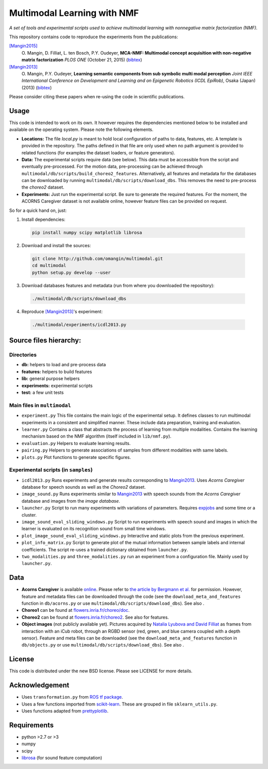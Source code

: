 Multimodal Learning with NMF
============================

*A set of tools and experimental scripts used to achieve multimodal
learning with nonnegative matrix factorization (NMF).*

This repository contains code to reproduce the experiments from the
publications:

`[Mangin2015]`_
  O\. Mangin, D. Filliat, L. ten Bosch, P.Y. Oudeyer, **MCA-NMF: Multimodal concept acquisition with non-negative matrix factorization** *PLOS ONE* (October 21, 2015) (`bibtex <http://olivier.mangin.com/media/bibtex/Mangin2015.bib>`__)

`[Mangin2013]`_
  O\. Mangin, P.Y. Oudeyer, **Learning semantic components from sub symbolic multi modal perception** *Joint IEEE International Conference on Development and Learning and on Epigenetic Robotics (ICDL EpiRob)*, Osaka (Japan) (2013) (`bibtex <http://olivier.mangin.com/media/bibtex/Mangin2013.bib>`__)

Please consider citing these papers when re-using the code in scientific publications.

Usage
-----

This code is intended to work on its own. It however requires the
dependencies mentioned below to be installed and available on the
operating system. Please note the following elements.

-  **Locations:** The file *local.py* is meant to hold local
   configuration of paths to data, features, etc. A template is provided
   in the repository. The paths defined in that file are only used when
   no path argument is provided to related functions (for examples the
   dataset loaders, or feature generators).
-  **Data:** The experimental scripts require data (see below). This
   data must be accessible from the script and eventually pre-processed.
   For the motion data, pre-processing can be achieved through
   ``multimodal/db/scripts/build_choreo2_features``. Alternatively, all
   features and metadata for the databases can be downloaded by running
   ``multimodal/db/scripts/download_dbs``. This removes the need to
   pre-process the *choreo2* dataset.
-  **Experiments:** Just run the experimental script. Be sure to
   generate the required features. For the moment, the ACORNS Caregiver
   dataset is not available online, however feature files can be
   provided on request.

So for a quick hand on, just:

1. Install dependencies:

  .. code:: sh

    pip install numpy scipy matplotlib librosa

2. Download and install the sources:

  .. code:: sh

    git clone http://github.com/omangin/multimodal.git
    cd multimodal
    python setup.py develop --user

3. Download databases features and metadata (run from where you downloaded the repository):

  .. code:: sh

    ./multimodal/db/scripts/download_dbs

4. Reproduce `[Mangin2013]`_'s experiment:

  .. code:: sh

    ./multimodal/experiments/icdl2013.py

Source files hierarchy:
-----------------------

Directories
~~~~~~~~~~~

-  **db:** helpers to load and pre-process data
-  **features:** helpers to build features
-  **lib:** general purpose helpers
-  **experiments:** experimental scripts
-  **test:** a few unit tests

Main files in ``multimodal``
~~~~~~~~~~~~~~~~~~~~~~~~~~~~

-  ``experiment.py`` This file contains the main logic of the
   experimental setup. It defines classes to run multimodal experiments
   in a consistent and simplified manner. These include data
   preparation, training and evaluation.
-  ``learner.py`` Contains a class that abstracts the process of
   learning from multiple modalities. Contains the learning mechanism
   based on the NMF algorithm (itself included in ``lib/nmf.py``).
-  ``evaluation.py`` Helpers to evaluate learning results.
-  ``pairing.py`` Helpers to generate associations of samples from
   different modalities with same labels.
-  ``plots.py`` Plot functions to generate specific figures.

Experimental scripts (in ``samples``)
~~~~~~~~~~~~~~~~~~~~~~~~~~~~~~~~~~~~~

-  ``icdl2013.py`` Runs experiments and generate results
   corresponding to
   `Mangin2013 <http://olivier.mangin.com/publi#Mangin.2013.ICDL>`__.
   Uses *Acorns Caregiver* database for speech sounds as well as the
   *Choreo2* dataset.
-  ``image_sound.py`` Runs experiments similar to
   `Mangin2013 <http://olivier.mangin.com/publi#Mangin.2013.ICDL>`__
   with speech sounds from the *Acorns Caregiver* database and images
   from the *image database*.
-  ``launcher.py`` Script to run many experiments with
   variations of parameters. Requires
   `expjobs <http://github.com/omangin/expjobs>`__ and some time or a
   cluster.
-  ``image_sound_eval_sliding_windows.py`` Script to run
   experiments with speech sound and images in which the learner is
   evaluated on its recognition sound from small time windows.
-  ``plot_image_sound_eval_sliding_windows.py`` Interactive
   and static plots from the previous experiment.
-  ``plot_info_matrix.py`` Script to generate plot of the
   mutual information between sample labels and internal coefficients.
   The script re-uses a trained dictionary obtained from
   ``launcher.py``.
-  ``two_modalities.py`` and
   ``three_modalities.py`` run an experiment from a
   configuration file. Mainly used by ``launcher.py``.

Data
----

-  **Acorns Caregiver** is available
   `online <https://corpus1.mpi.nl/ds/asv/;jsessionid=0717131F4474EDF6A9002460E8921321?0&openhandle=hdl:1839/00-0000-0000-001A-D60B-1>`__.
   Please refer to `the article by Bergmann et
   al. <http://dx.doi.org/10.1371/journal.pone.0132245>`__ for
   permission. However, feature and metadata files can be downloaded
   through the code (see the ``download_meta_and_features`` function in
   ``db/acorns.py`` or use ``multimodal/db/scripts/download_dbs``). See
   also |DOI-Acorns|.
-  **Choreo1** can be found at
   `flowers.inria.fr/choreo/doc <https://flowers.inria.fr/choreo/doc/index.html>`__.
-  **Choreo2** can be found at
   `flowers.inria.fr/choreo2 <https://flowers.inria.fr/choreo2/index.html>`__.
   See also |DOI-Choreo| for features.
-  **Object images** (not publicly available yet). Pictures acquired by
   `Natalia Lyubova and David
   Filliat <http://www.ensta-paristech.fr/TILDElyubova/data/ijcnn2012.pdf>`__
   as frames from interaction with an iCub robot, through an RGBD sensor
   (red, green, and blue camera coupled with a depth sensor). Feature
   and meta files can be downloaded (see the
   ``download_meta_and_features`` function in ``db/objects.py`` or use
   ``multimodal/db/scripts/download_dbs``). See also |DOI-Images|.

License
-------

This code is distributed under the new BSD license. Please see LICENSE
for more details.

Acknowledgement
---------------

-  Uses ``transformation.py`` from `ROS tf
   package <http://wiki.ros.org/tf>`__.
-  Uses a few functions imported from
   `scikit-learn <http://scikit-learn.org>`__. These are grouped in file
   ``sklearn_utils.py``.
-  Uses functions adapted from
   `prettyplotlib <http://olgabot.github.io/prettyplotlib/>`__.

Requirements
------------

-  python >2.7 or >3
-  numpy
-  scipy
-  `librosa <http://github.com/bmcfee/librosa>`__ (for sound feature
   computation)

.. _[Mangin2013]: http://olivier.mangin.com/publi#Mangin.2013.ICDL
.. _[Mangin2015]: http://olivier.mangin.com/publi#Mangin.2015.PONE
.. |DOI-Acorns| image:: https://zenodo.org/badge/doi/10.5281/zenodo.29600.svg
   :target: http://dx.doi.org/10.5281/zenodo.29600
.. |DOI-Choreo| image:: https://zenodo.org/badge/doi/10.5281/zenodo.29602.svg
   :target: http://dx.doi.org/10.5281/zenodo.29602
.. |DOI-Images| image:: https://zenodo.org/badge/doi/10.5281/zenodo.29607.svg
   :target: http://dx.doi.org/10.5281/zenodo.29607
